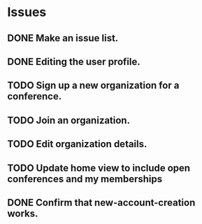 * Issues

** DONE Make an issue list.
** DONE Editing the user profile.
** TODO Sign up a new organization for a conference.
** TODO Join an organization.
** TODO Edit organization details.
** TODO Update home view to include open conferences and my memberships
** DONE Confirm that new-account-creation works.

